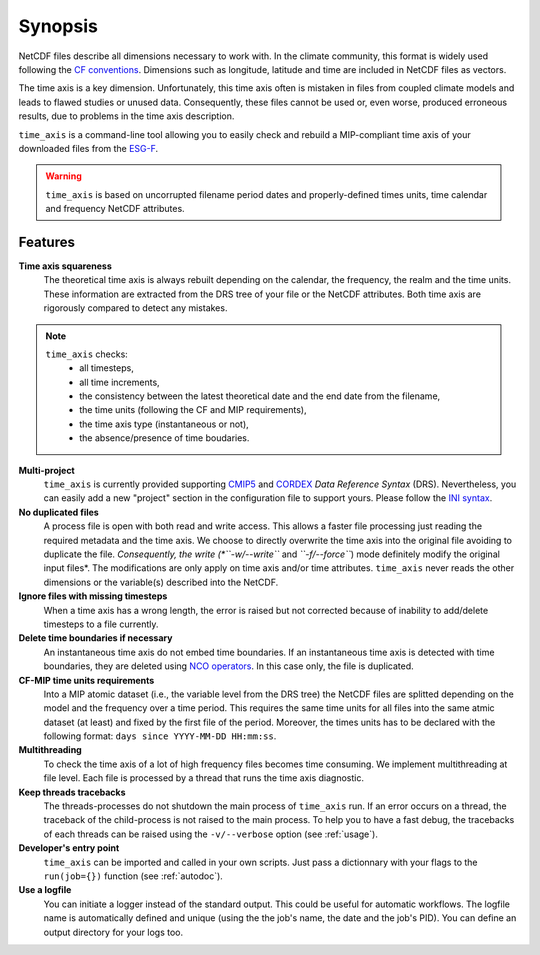 .. _synopsis:

********
Synopsis
********

NetCDF files describe all dimensions necessary to work with. In the climate community, this format is widely used following the `CF conventions <http://cfconventions.org/>`_. Dimensions such as longitude, latitude and time are included in NetCDF files as vectors.

The time axis is a key dimension. Unfortunately, this time axis often is mistaken in files from coupled climate models and leads to flawed studies or unused data. Consequently, these files cannot be used or, even worse, produced erroneous results, due to problems in the time axis description.

``time_axis`` is a command-line tool allowing you to easily check and rebuild a MIP-compliant time axis of your downloaded files from the `ESG-F <http://pcmdi9.llnl.gov/>`_.

.. warning:: ``time_axis`` is based on uncorrupted filename period dates and properly-defined times units, time calendar and frequency NetCDF attributes.


Features
++++++++

**Time axis squareness**
   The theoretical time axis is always rebuilt depending on the calendar, the frequency, the realm and the time units. These information are extracted from the DRS tree of your file or the NetCDF attributes. Both time axis are rigorously compared to detect any mistakes.

.. note::
   
   ``time_axis`` checks:
    * all timesteps,
    * all time increments,
    * the consistency between the latest theoretical date and the end date from the filename,
    * the time units (following the CF and MIP requirements),
    * the time axis type (instantaneous or not),
    * the absence/presence of time boudaries.

**Multi-project**
   ``time_axis`` is currently provided supporting `CMIP5 <http://cmip-pcmdi.llnl.gov/cmip5/docs/cmip5_data_reference_syntax.pdf>`_ and `CORDEX <https://www.medcordex.eu/cordex_archive_specifications_2.2_30sept2013.pdf>`_ *Data Reference Syntax* (DRS). Nevertheless, you can easily add a new "project" section in the configuration file to support yours. Please follow the `INI syntax <https://en.wikipedia.org/wiki/INI_file>`_.

**No duplicated files**
   A process file is open with both read and write access. This allows a faster file processing just reading the required metadata and the time axis. We choose to directly overwrite the time axis into the original file avoiding to duplicate the file. *Consequently, the write (*``-w/--write``* and *``-f/--force``*) mode definitely modify the original input files*.  The modifications are only apply on time axis and/or time attributes. ``time_axis`` never reads the other dimensions or the variable(s) described into the NetCDF.

**Ignore files with missing timesteps**
   When a time axis has a wrong length, the error is raised but not corrected because of inability to add/delete timesteps to a file currently.

**Delete time boundaries if necessary**
   An instantaneous time axis do not embed time boundaries. If an instantaneous time axis is detected with time boundaries, they are deleted using `NCO operators <http://nco.sourceforge.net/>`_. In this case only, the file is duplicated.

**CF-MIP time units requirements**
   Into a MIP atomic dataset (i.e., the variable level from the DRS tree) the NetCDF files are splitted depending on the model and the frequency over a time period. This requires the same time units for all files into the same atmic dataset (at least) and fixed by the first file of the period. Moreover, the times units has to be declared with the following format: ``days since YYYY-MM-DD HH:mm:ss``.

**Multithreading**
   To check the time axis of a lot of high frequency files becomes time consuming. We implement multithreading at file level. Each file is processed by a thread that runs the time axis diagnostic.

**Keep threads tracebacks**
  The threads-processes do not shutdown the main process of ``time_axis`` run. If an error occurs on a thread, the traceback of the child-process is not raised to the main process. To help you to have a fast debug, the tracebacks of each threads can be raised using the ``-v/--verbose`` option (see :ref:`usage`).

**Developer's entry point**
  ``time_axis`` can be imported and called in your own scripts. Just pass a dictionnary with your flags to the ``run(job={})`` function (see :ref:`autodoc`). 

**Use a logfile**
   You can initiate a logger instead of the standard output. This could be useful for automatic workflows. The logfile name is automatically defined and unique (using the the job's name, the date and the job's PID). You can define an output directory for your logs too.
